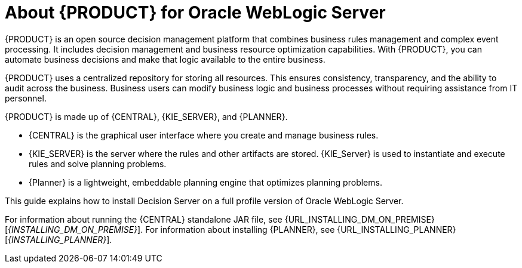 [id='_chap_introduction']
[id='_about_dm_for_wls']
= About {PRODUCT} for Oracle WebLogic Server
:doctype: book
:sectnums:
:toc: left
:icons: font
:experimental:
:sourcedir: .

{PRODUCT} is an open source decision management platform that combines business rules management and complex event processing. It includes decision management and business resource optimization capabilities. With {PRODUCT}, you can automate business decisions and make that logic available to the entire business.

{PRODUCT} uses a centralized repository for storing all resources. This ensures consistency, transparency, and the ability to audit across the business. Business users can modify business logic and business processes without requiring assistance from IT personnel.

{PRODUCT} is made up of {CENTRAL}, {KIE_SERVER}, and {PLANNER}.

* {CENTRAL} is the graphical user interface where you create and manage business rules. 
* {KIE_SERVER} is the server where the rules and other artifacts are stored. {KIE_Server} is used to instantiate and execute rules and solve planning problems.
* {Planner} is a lightweight, embeddable planning engine that optimizes planning
problems. 

This guide explains how to install Decision Server on a full profile version of Oracle WebLogic Server.

For information about running the {CENTRAL} standalone JAR file, see {URL_INSTALLING_DM_ON_PREMISE}[_{INSTALLING_DM_ON_PREMISE}_].
For information about installing {PLANNER}, see {URL_INSTALLING_PLANNER}[_{INSTALLING_PLANNER}_].
 

